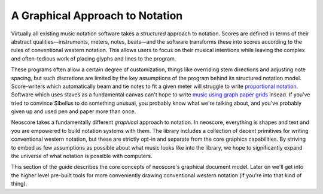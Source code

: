 A Graphical Approach to Notation
================================

Virtually all existing music notation software takes a *structured* approach to notation. Scores are defined in terms of their abstract qualities—instruments, meters, notes, beats—and the software transforms these into scores according to the rules of conventional western notation. This allows users to focus on their musical intentions while leaving the complex and often-tedious work of placing glyphs and lines to the program.

These programs often allow a certain degree of customization, things like overriding stem directions and adjusting note spacing, but such discretions are limited by the key assumptions of the program behind its structured notation model. Score-writers which automatically beam and tie notes to fit a given meter will struggle to write `proportional notation <https://en.wikipedia.org/wiki/Etudes_Australes>`_. Software which uses staves as a fundamental canvas can't hope to write `music using graph paper grids <https://duckduckgo.com/?q=feldman+graph+notation&t=h_&iar=images>`_ insead. If you've tried to convince Sibelius to do something unusual, you probably know what we're talking about, and you've probably given up and used pen and paper more than once.

Neoscore takes a fundamentally different *graphical* approach to notation. In neoscore, everything is shapes and text and you are empowered to build notation systems with them. The library includes a collection of decent primitives for writing conventional western notation, but these are strictly opt-in and separate from the core graphics capabilities. By striving to embed as few assumptions as possible about what music looks like into the library, we hope to significantly expand the universe of what notation is possible with computers.

This section of the guide describes the core concepts of neoscore's graphical document model. Later on we'll get into the higher level pre-built tools for more conveniently drawing conventional western notation (if you're into that kind of thing).
